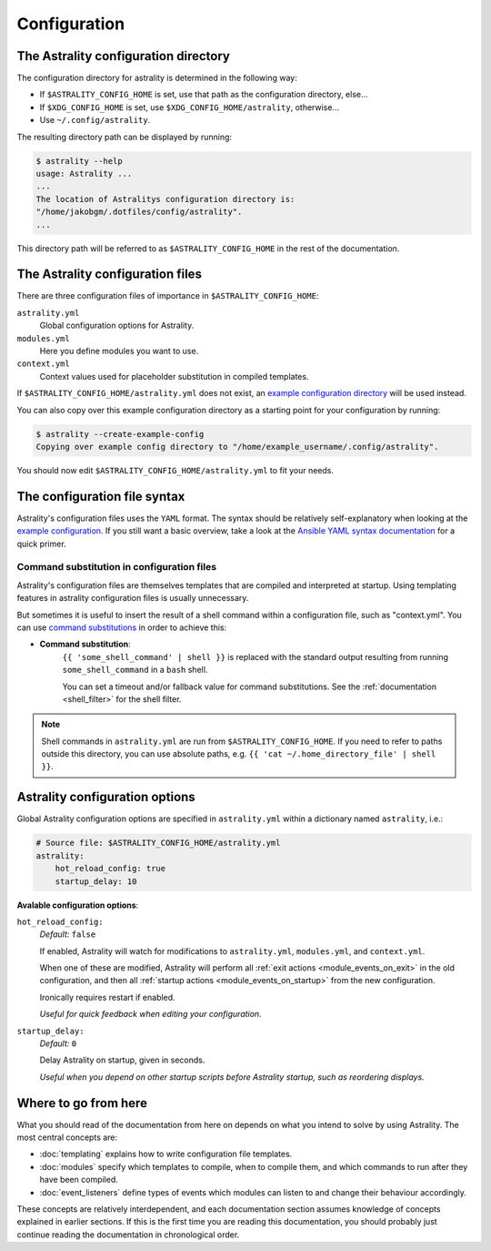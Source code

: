 .. _configuration:

=============
Configuration
=============

.. _config_directory:

The Astrality configuration directory
=====================================
The configuration directory for astrality is determined in the following way:

* If ``$ASTRALITY_CONFIG_HOME`` is set, use that path as the configuration
  directory, else...
* If ``$XDG_CONFIG_HOME`` is set, use ``$XDG_CONFIG_HOME/astrality``,
  otherwise...
* Use ``~/.config/astrality``.

The resulting directory path can be displayed by running:

.. code-block:: console

    $ astrality --help
    usage: Astrality ...
    ...
    The location of Astralitys configuration directory is:
    "/home/jakobgm/.dotfiles/config/astrality".
    ...

This directory path will be referred to as ``$ASTRALITY_CONFIG_HOME`` in the
rest of the documentation.

.. _configuration_files:

The Astrality configuration files
=================================

There are three configuration files of importance in ``$ASTRALITY_CONFIG_HOME``:

``astrality.yml``
    Global configuration options for Astrality.

``modules.yml``
    Here you define modules you want to use.

``context.yml``
    Context values used for placeholder substitution in compiled templates.

If ``$ASTRALITY_CONFIG_HOME/astrality.yml`` does not exist, an
`example configuration directory
<https://github.com/JakobGM/astrality/blob/master/astrality/config>`_
will be used instead.

You can also copy over this example configuration directory as a starting point
for your configuration by running:

.. code-block:: console

    $ astrality --create-example-config
    Copying over example config directory to "/home/example_username/.config/astrality".

You should now edit ``$ASTRALITY_CONFIG_HOME/astrality.yml`` to fit your needs.

The configuration file syntax
=============================

Astrality's configuration files uses the ``YAML`` format.
The syntax should be relatively self-explanatory when looking at the `example
configuration
<https://github.com/JakobGM/astrality/blob/master/astrality/config>`_.
If you still want a basic overview, take a look at the `Ansible YAML syntax
documentation
<https://github.com/JakobGM/astrality/blob/master/astrality/config>`_ for
a quick primer.

Command substitution in configuration files
-------------------------------------------

Astrality's configuration files are themselves templates that are compiled
and interpreted at startup. Using templating features in astrality configuration
files is usually unnecessary.

But sometimes it is useful to insert the result of a shell command within a
configuration file, such as "context.yml". You can use `command substitutions
<http://wiki.bash-hackers.org/syntax/expansion/cmdsubst>`_ in order to achieve
this:

.. _command_substitution:

* **Command substitution**:
    ``{{ 'some_shell_command' | shell }}`` is replaced with the standard output
    resulting from running ``some_shell_command`` in a ``bash`` shell.

    You can set a timeout and/or fallback value for command substitutions. See
    the :ref:`documentation <shell_filter>` for the shell filter.

.. note::
    Shell commands in ``astrality.yml`` are run from
    ``$ASTRALITY_CONFIG_HOME``. If you need to refer to paths outside this
    directory, you can use absolute paths, e.g. ``{{ 'cat
    ~/.home_directory_file' | shell }}``.

.. _configuration_options:

Astrality configuration options
===============================

Global Astrality configuration options are specified in ``astrality.yml``
within a dictionary named ``astrality``, i.e.:

.. code-block:: yaml

    # Source file: $ASTRALITY_CONFIG_HOME/astrality.yml
    astrality:
        hot_reload_config: true
        startup_delay: 10

**Avalable configuration options**:

``hot_reload_config:``
    *Default:* ``false``

    If enabled, Astrality will watch for modifications to ``astrality.yml``,
    ``modules.yml``, and ``context.yml``.

    When one of these are modified, Astrality will perform all :ref:`exit
    actions <module_events_on_exit>` in the old configuration, and then all
    :ref:`startup actions <module_events_on_startup>` from the new
    configuration.

    Ironically requires restart if enabled.

    *Useful for quick feedback when editing your configuration.*

``startup_delay:``
    *Default:* ``0``

    Delay Astrality on startup, given in seconds.

    *Useful when you depend on other startup scripts before Astrality startup,
    such as reordering displays.*


Where to go from here
=====================

What you should read of the documentation from here on depends on what you
intend to solve by using Astrality. The most central concepts are:

* :doc:`templating` explains how to write configuration file templates.
* :doc:`modules` specify which templates to compile, when to compile them, and
  which commands to run after they have been compiled.
* :doc:`event_listeners` define types of events which modules can listen to and
  change their behaviour accordingly.

These concepts are relatively interdependent, and each documentation section
assumes knowledge of concepts explained in earlier sections. If this is the
first time you are reading this documentation, you should probably just
continue reading the documentation in chronological order.
